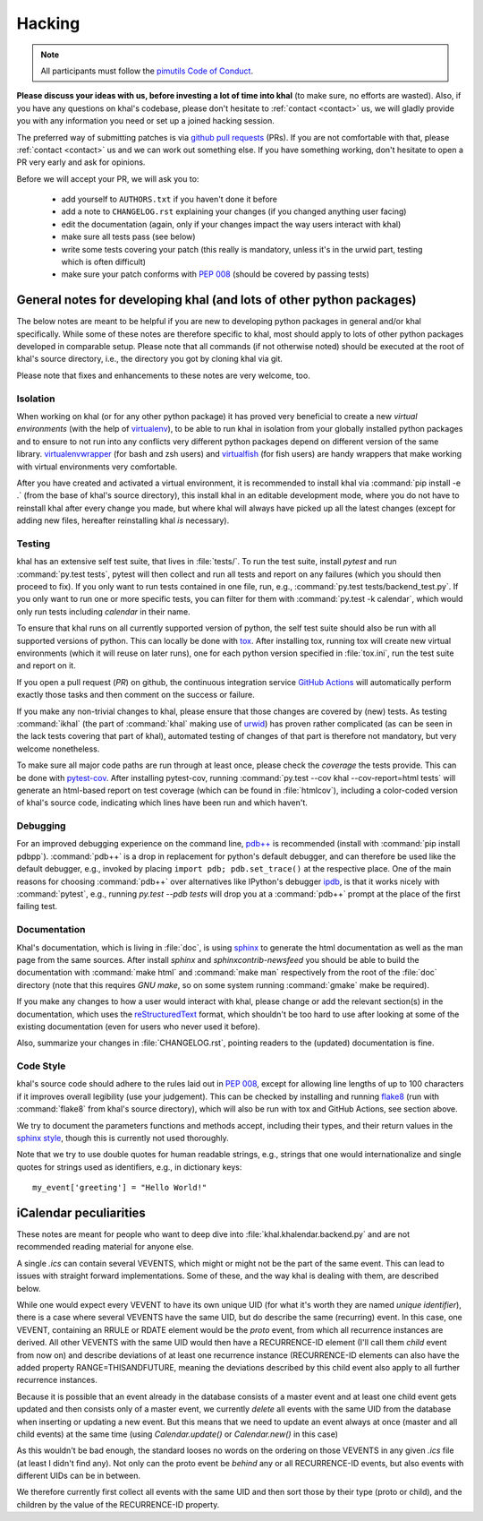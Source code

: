 Hacking
=======

.. note::

    All participants must follow the `pimutils Code of Conduct
    <http://pimutils.org/coc>`_.


**Please discuss your ideas with us, before investing a lot of time into
khal** (to make sure, no efforts are wasted).  Also, if you have any questions
on khal's codebase, please don't hesitate to :ref:`contact <contact>` us, we
will gladly provide you with any information you need or set up a joined
hacking session.

The preferred way of submitting patches is via `github pull requests`_ (PRs).  If you
are not comfortable with that, please :ref:`contact <contact>` us and we can
work out something else.  If you have something working, don't hesitate to open
a PR very early and ask for opinions.

Before we will accept your PR, we will ask you to:

 * add yourself to ``AUTHORS.txt`` if you haven't done it before
 * add a note to ``CHANGELOG.rst`` explaining your changes (if you changed
   anything user facing)
 * edit the documentation (again, only if your changes impact the way users
   interact with khal)
 * make sure all tests pass (see below)
 * write some tests covering your patch (this really is mandatory, unless it's
   in the urwid part, testing which is often difficult)
 * make sure your patch conforms with :pep:`008` (should be covered by passing
   tests)


General notes for developing khal (and lots of other python packages)
---------------------------------------------------------------------

The below notes are meant to be helpful if you are new to developing python
packages in general and/or khal specifically.  While some of these notes are
therefore specific to khal, most should apply to lots of other python packages
developed in comparable setup.  Please note that all commands (if not otherwise
noted) should be executed at the root of khal's source directory, i.e., the
directory you got by cloning khal via git.

Please note that fixes and enhancements to these notes are very welcome, too.

Isolation
*********
When working on khal (or for any other python package) it has proved very
beneficial to create a new *virtual environments* (with the help of
virtualenv_), to be able to run khal in isolation from your globally installed
python packages and to ensure to not run into any conflicts very different
python packages depend on different version of the same library.
virtualenvwrapper_ (for bash and zsh users) and virtualfish_ (for fish users)
are handy wrappers that make working with virtual environments very comfortable.

After you have created and activated a virtual environment, it is recommended to
install khal via :command:`pip install -e .` (from the base of khal's source
directory), this install khal in an editable development mode, where you do not
have to reinstall khal after every change you made, but where khal will always
have picked up all the latest changes (except for adding new files, hereafter
reinstalling khal *is* necessary).

Testing
*******
khal has an extensive self test suite, that lives in :file:`tests/`.
To run the test suite, install `pytest` and run :command:`py.test tests`, pytest
will then collect and run all tests and report on any failures (which you should
then proceed to fix).  If you only want to run tests contained in one file, run,
e.g., :command:`py.test tests/backend_test.py`.  If you only want to run one or
more specific tests, you can filter for them with :command:`py.test -k calendar`,
which would only run tests including `calendar` in their name.

To ensure that khal runs on all currently supported version of python, the self
test suite should also be run with all supported versions of python.  This can
locally be done with tox_.  After installing tox, running tox will create new
virtual environments (which it will reuse on later runs), one for each python
version specified in :file:`tox.ini`, run the test suite and report on it.

If you open a pull request (*PR*) on github, the continuous integration service
`GitHub Actions`_ will automatically perform exactly those tasks and then comment
on the success or failure.

If you make any non-trivial changes to khal, please ensure that those changes
are covered by (new) tests.  As testing :command:`ikhal` (the part of
:command:`khal` making use of urwid_) has proven rather complicated (as can be
seen in the lack tests covering that part of khal), automated testing of changes
of that part is therefore not mandatory, but very welcome nonetheless.

To make sure all major code paths are run through at least once, please check
the *coverage* the tests provide.  This can be done with pytest-cov_.  After
installing pytest-cov, running :command:`py.test --cov khal --cov-report=html
tests` will generate an html-based report on test coverage (which can be
found in :file:`htmlcov`), including a color-coded version of khal's source code,
indicating which lines have been run and which haven't.

Debugging
*********
For an improved debugging experience on the command line, `pdb++`_ is
recommended (install with :command:`pip install pdbpp`). :command:`pdb++` is a
drop in replacement for python's default debugger, and can therefore be used
like the default debugger, e.g., invoked by placing ``import pdb;
pdb.set_trace()`` at the respective place.  One of the main reasons for choosing
:command:`pdb++` over alternatives like IPython's debugger ipdb_, is that it
works nicely with :command:`pytest`, e.g., running `py.test --pdb tests` will
drop you at a :command:`pdb++` prompt at the place of the first failing test.

Documentation
*************
Khal's documentation, which is living in :file:`doc`, is using sphinx_ to
generate the html documentation as well as the man page from the same sources.
After install `sphinx` and `sphinxcontrib-newsfeed` you should be able to build
the documentation with :command:`make html` and :command:`make man` respectively
from the root of the :file:`doc` directory (note that this requires `GNU make`,
so on some system running :command:`gmake` make be required).

If you make any changes to how a user would interact with khal, please change or
add the relevant section(s) in the documentation, which uses the
reStructuredText_ format, which shouldn't be too hard to use after looking at
some of the existing documentation (even for users who never used it before).

Also, summarize your changes in :file:`CHANGELOG.rst`,  pointing readers to the
(updated) documentation is fine.

Code Style
**********
khal's source code should adhere to the rules laid out in :pep:`008`, except
for allowing line lengths of up to 100 characters if it improves
overall legibility (use your judgement).  This can be checked by installing and
running flake8_ (run with :command:`flake8` from khal's source directory), which
will also be run with tox and GitHub Actions, see section above.

We try to document the parameters functions and methods accept, including their
types, and their return values in the `sphinx style`_, though this is currently
not used thoroughly.

Note that we try to use double quotes for human readable strings, e.g., strings
that one would internationalize and single quotes for strings used as
identifiers, e.g., in dictionary keys::

    my_event['greeting'] = "Hello World!"

.. _github: https://github.com/pimutils/khal/
.. _reported: https://github.com/pimutils/khal/issues?state=open
.. _issue: https://github.com/pimutils/khal/issues
.. _GitHub Actions: https://github.com/pimutils/khal/actions/workflows/ci.yml
.. _github pull requests: https://github.com/pimutils/khal/pulls
.. _tox: https://tox.readthedocs.org/
.. _pytest: http://pytest.org/
.. _pytest-cov: https://pypi.python.org/pypi/pytest-cov
.. _flake8: http://flake8.pycqa.org/
.. _sphinx: http://www.sphinx-doc.org
.. _restructuredtext: http://www.sphinx-doc.org/en/1.5.1/rest.html
.. _ipdb: https://pypi.python.org/pypi/ipdb
.. _pdb++: https://pypi.python.org/pypi/pdbpp/
.. _urwid: http://urwid.org/
.. _virtualenv: https://virtualenv.pypa.io/en/stable/
.. _virtualenvwrapper: https://virtualenvwrapper.readthedocs.io/
.. _virtualfish: https://github.com/adambrenecki/virtualfish



.. _sphinx style: http://www.sphinx-doc.org/en/1.5.1/domains.html#info-field-lists


iCalendar peculiarities
-----------------------
These notes are meant for people who want to deep dive into
:file:`khal.khalendar.backend.py` and are not recommended reading material for
anyone else.

A single `.ics` can contain several VEVENTS, which might or might not be the
part of the same event. This can lead to issues with straight forward
implementations. Some of these, and the way khal is dealing with them, are
described below.

While one would expect every VEVENT to have its own unique UID (for what it's
worth they are named *unique identifier*), there is a case where several
VEVENTS have the same UID, but do describe the same (recurring) event.  In
this case, one VEVENT, containing an RRULE or RDATE element would be the
*proto* event, from which all recurrence instances are derived.  All other
VEVENTS with the same UID would then have a RECURRENCE-ID element (I'll call
them *child* event from now on) and describe deviations of at least one
recurrence instance (RECURRENCE-ID elements can also have the added property
RANGE=THISANDFUTURE, meaning the deviations described by this child event also
apply to all further recurrence instances.

Because it is possible that an event already in the database consists of a
master event and at least one child event gets updated and then consists only
of a master event, we currently *delete* all events with the same UID from the
database when inserting or updating a new event. But this means that we need
to update an event always at once (master and all child events) at the same
time (using `Calendar.update()` or `Calendar.new()` in this case)

As this wouldn't be bad enough, the standard looses no words on the ordering
on those VEVENTS in any given `.ics` file (at least I didn't find any). Not
only can the proto event be *behind* any or all RECURRENCE-ID events, but also
events with different UIDs can be in between.

We therefore currently first collect all events with the same UID and then
sort those by their type (proto or child), and the children by the value of the
RECURRENCE-ID property.
